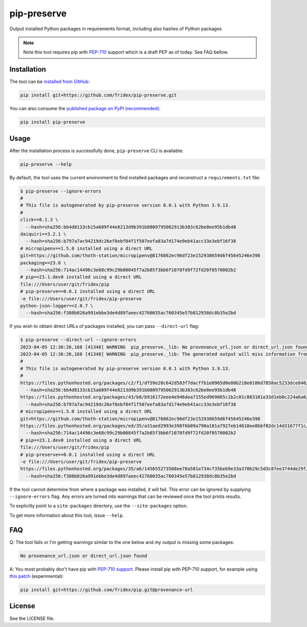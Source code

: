 pip-preserve
------------

Output installed Python packages in requirements format, including also hashes of Python packages

.. note::

  Note this tool requires pip with `PEP-710 <https://peps.python.org/pep-0710/>`__ support which is a draft PEP as of today. See FAQ bellow.

Installation
============

The tool can be `installed from GitHub <https://github.com/fridex/pip-preserve>`__:

.. code-block::

  pip install git+https://github.com/fridex/pip-preserve.git

You can also consume the `published package on PyPI (recommended) <https://pypi.org/project/pip-preserve/>`__:

.. code-block::

  pip install pip-preserve

Usage
=====

After the installation process is successfully done, ``pip-preserve`` CLI
is available:

.. code-block::

  pip-preserve --help

By default, the tool uses the current environment to find installed packages
and reconstruct a ``requirements.txt`` file:

.. code-block::

  $ pip-preserve --ignore-errors
  #
  # This file is autogenerated by pip-preserve version 0.0.1 with Python 3.9.13.
  #
  click==8.1.3 \
    --hash=sha256:bb4d8133cb15a609f44e8213d9b391b0809795062913b383c62be0ee95b1db48
  daiquiri==3.2.1 \
    --hash=sha256:b797a7ac94219dc26ef8ebf04f1f507eefa83a7d174e9eb41acc33e3ebf16f38
  # micropipenv==1.5.0 installed using a direct URL
  git+https://github.com/thoth-station/micropipenv@8176862ec96df23e152938659d6f45645246e398
  packaging==23.0 \
    --hash=sha256:714ac14496c3e68c99c29b00845f7a2b85f3bb6f1078fd9f72fd20f0570002b2
  # pip==23.1.dev0 installed using a direct URL
  file:///Users/user/git/fridex/pip
  # pip-preserve==0.0.1 installed using a direct URL
  -e file:///Users/user/git/fridex/pip-preserve
  python-json-logger==2.0.7 \
    --hash=sha256:f380b826a991ebbe3de4d897aeec42760035ac760345e57b812938dc8b35e2bd

If you wish to obtain direct URLs of packages installed, you can pass
``--direct-url`` flag:

.. code-block::

  $ pip-preserve --direct-url --ignore-errors
  2023-04-05 12:36:26,168 [41348] WARNING  pip_preserve._lib: No provenance_url.json or direct_url.json found for 'setuptools' in version '58.1.0'
  2023-04-05 12:36:26,168 [41348] WARNING  pip_preserve._lib: The generated output will miss information from '/Users/user/git/fridex/pip-preserve/.venv/lib/python3.9/site-packages/setuptools-58.1.0.dist-info', please review any missing packages in the output
  #
  # This file is autogenerated by pip-preserve version 0.0.1 with Python 3.9.13.
  #
  https://files.pythonhosted.org/packages/c2/f1/df59e28c642d583f7dacffb1e0965d0e00b218e0186d7858ac5233dce840/click-8.1.3-py3-none-any.whl \
    --hash=sha256:bb4d8133cb15a609f44e8213d9b391b0809795062913b383c62be0ee95b1db48
  https://files.pythonhosted.org/packages/43/b0/b916172eee4e946dea7155ed969865c1b2c01c883101e33d1eb0c224a6a0/daiquiri-3.2.1-py3-none-any.whl \
    --hash=sha256:b797a7ac94219dc26ef8ebf04f1f507eefa83a7d174e9eb41acc33e3ebf16f38
  # micropipenv==1.5.0 installed using a direct URL
  git+https://github.com/thoth-station/micropipenv@8176862ec96df23e152938659d6f45645246e398
  https://files.pythonhosted.org/packages/ed/35/a31aed2993e398f6b09a790a181a7927eb14610ee8bbf02dc14d31677f1c/packaging-23.0-py3-none-any.whl \
    --hash=sha256:714ac14496c3e68c99c29b00845f7a2b85f3bb6f1078fd9f72fd20f0570002b2
  # pip==23.1.dev0 installed using a direct URL
  file:///Users/user/git/fridex/pip
  # pip-preserve==0.0.1 installed using a direct URL
  -e file:///Users/user/git/fridex/pip-preserve
  https://files.pythonhosted.org/packages/35/a6/145655273568ee78a581e734cf35beb9e33a370b29c5d3c8fee3744de29f/python_json_logger-2.0.7-py3-none-any.whl \
    --hash=sha256:f380b826a991ebbe3de4d897aeec42760035ac760345e57b812938dc8b35e2bd

If the tool cannot determine from where a package was installed, it will fail.
This error can be ignored by supplying ``--ignore-errors`` flag. Any errors are
turned into warnings that can be reviewed once the tool prints results.

To explicitly point to a ``site-packages`` directory, use the ``--site-packages``
option.

To get more information about this tool, issue ``--help``.

FAQ
===

Q: The tool fails or I'm getting warnings similar to the one below and my
output is missing some packages:

.. code-block:: test

  No provenance_url.json or direct_url.json found

A: You most probably don't have pip with `PEP-710 support
<https://peps.python.org/pep-0710/>`__. Please install pip with PEP-710
support, for example using `this patch
<https://github.com/pypa/pip/pull/11865>`__ (experimental):

.. code-block::

  pip install git+https://github.com/fridex/pip.git@provenance-url

License
=======

See the LICENSE file.
